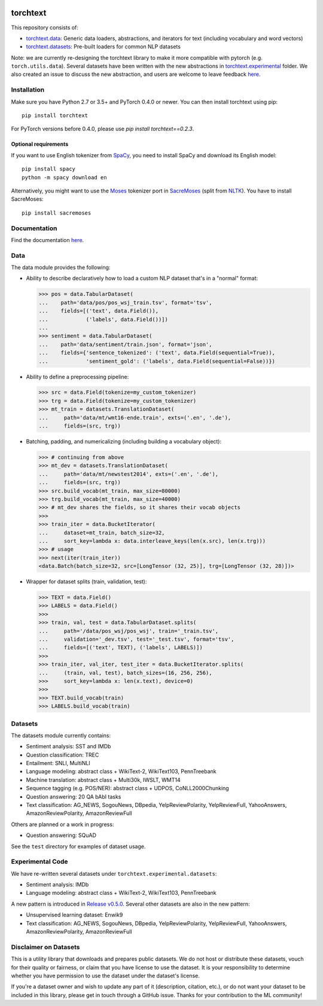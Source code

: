 .. image:: https://travis-ci.org/pytorch/text.svg?branch=master
    :target: https://travis-ci.org/pytorch/text

.. image:: https://codecov.io/gh/pytorch/text/branch/master/graph/badge.svg
    :target: https://codecov.io/gh/pytorch/text

.. image:: https://img.shields.io/badge/dynamic/json.svg?label=docs&url=https%3A%2F%2Fpypi.org%2Fpypi%2Ftorchtext%2Fjson&query=%24.info.version&colorB=brightgreen&prefix=v
    :target: https://pytorch.org/text/

torchtext
+++++++++

This repository consists of:

* `torchtext.data <#data>`_: Generic data loaders, abstractions, and iterators for text (including vocabulary and word vectors)
* `torchtext.datasets <#datasets>`_: Pre-built loaders for common NLP datasets

Note: we are currently re-designing the torchtext library to make it more compatible with pytorch (e.g. ``torch.utils.data``). Several datasets have been written with the new abstractions in `torchtext.experimental <https://github.com/pytorch/text/tree/master/torchtext/experimental>`_ folder. We also created an issue to discuss the new abstraction, and users are welcome to leave feedback `here <https://github.com/pytorch/text/issues/664>`_. 


Installation
============


Make sure you have Python 2.7 or 3.5+ and PyTorch 0.4.0 or newer. You can then install torchtext using pip::

    pip install torchtext
    
For PyTorch versions before 0.4.0, please use `pip install torchtext==0.2.3`.

Optional requirements
---------------------

If you want to use English tokenizer from `SpaCy <http://spacy.io/>`_, you need to install SpaCy and download its English model::

    pip install spacy
    python -m spacy download en

Alternatively, you might want to use the `Moses <http://www.statmt.org/moses/>`_ tokenizer port in `SacreMoses <https://github.com/alvations/sacremoses>`_ (split from `NLTK <http://nltk.org/>`_). You have to install SacreMoses::

    pip install sacremoses

Documentation
=============

Find the documentation `here <https://pytorch.org/text/>`_.

Data
====

The data module provides the following:

* Ability to describe declaratively how to load a custom NLP dataset that's in a "normal" format:

  .. code-block:: python

      >>> pos = data.TabularDataset(
      ...    path='data/pos/pos_wsj_train.tsv', format='tsv',
      ...    fields=[('text', data.Field()),
      ...            ('labels', data.Field())])
      ...
      >>> sentiment = data.TabularDataset(
      ...    path='data/sentiment/train.json', format='json',
      ...    fields={'sentence_tokenized': ('text', data.Field(sequential=True)),
      ...            'sentiment_gold': ('labels', data.Field(sequential=False))})

* Ability to define a preprocessing pipeline:

  .. code-block:: python

      >>> src = data.Field(tokenize=my_custom_tokenizer)
      >>> trg = data.Field(tokenize=my_custom_tokenizer)
      >>> mt_train = datasets.TranslationDataset(
      ...     path='data/mt/wmt16-ende.train', exts=('.en', '.de'),
      ...     fields=(src, trg))

* Batching, padding, and numericalizing (including building a vocabulary object):

  .. code-block:: python

      >>> # continuing from above
      >>> mt_dev = datasets.TranslationDataset(
      ...     path='data/mt/newstest2014', exts=('.en', '.de'),
      ...     fields=(src, trg))
      >>> src.build_vocab(mt_train, max_size=80000)
      >>> trg.build_vocab(mt_train, max_size=40000)
      >>> # mt_dev shares the fields, so it shares their vocab objects
      >>>
      >>> train_iter = data.BucketIterator(
      ...     dataset=mt_train, batch_size=32,
      ...     sort_key=lambda x: data.interleave_keys(len(x.src), len(x.trg)))
      >>> # usage
      >>> next(iter(train_iter))
      <data.Batch(batch_size=32, src=[LongTensor (32, 25)], trg=[LongTensor (32, 28)])>

* Wrapper for dataset splits (train, validation, test):

  .. code-block:: python

      >>> TEXT = data.Field()
      >>> LABELS = data.Field()
      >>>
      >>> train, val, test = data.TabularDataset.splits(
      ...     path='/data/pos_wsj/pos_wsj', train='_train.tsv',
      ...     validation='_dev.tsv', test='_test.tsv', format='tsv',
      ...     fields=[('text', TEXT), ('labels', LABELS)])
      >>>
      >>> train_iter, val_iter, test_iter = data.BucketIterator.splits(
      ...     (train, val, test), batch_sizes=(16, 256, 256),
      >>>     sort_key=lambda x: len(x.text), device=0)
      >>>
      >>> TEXT.build_vocab(train)
      >>> LABELS.build_vocab(train)

Datasets
========

The datasets module currently contains:

* Sentiment analysis: SST and IMDb
* Question classification: TREC
* Entailment: SNLI, MultiNLI
* Language modeling: abstract class + WikiText-2, WikiText103, PennTreebank
* Machine translation: abstract class + Multi30k, IWSLT, WMT14
* Sequence tagging (e.g. POS/NER): abstract class + UDPOS, CoNLL2000Chunking
* Question answering: 20 QA bAbI tasks
* Text classification: AG_NEWS, SogouNews, DBpedia, YelpReviewPolarity, YelpReviewFull, YahooAnswers, AmazonReviewPolarity, AmazonReviewFull

Others are planned or a work in progress:

* Question answering: SQuAD

See the ``test`` directory for examples of dataset usage.

Experimental Code
=================

We have re-written several datasets under ``torchtext.experimental.datasets``:

* Sentiment analysis: IMDb
* Language modeling: abstract class + WikiText-2, WikiText103, PennTreebank

A new pattern is introduced in `Release v0.5.0 <https://github.com/pytorch/text/releases>`_. Several other datasets are also in the new pattern:

* Unsupervised learning dataset: Enwik9
* Text classification: AG_NEWS, SogouNews, DBpedia, YelpReviewPolarity, YelpReviewFull, YahooAnswers, AmazonReviewPolarity, AmazonReviewFull

Disclaimer on Datasets
======================

This is a utility library that downloads and prepares public datasets. We do not host or distribute these datasets, vouch for their quality or fairness, or claim that you have license to use the dataset. It is your responsibility to determine whether you have permission to use the dataset under the dataset's license.

If you're a dataset owner and wish to update any part of it (description, citation, etc.), or do not want your dataset to be included in this library, please get in touch through a GitHub issue. Thanks for your contribution to the ML community!
